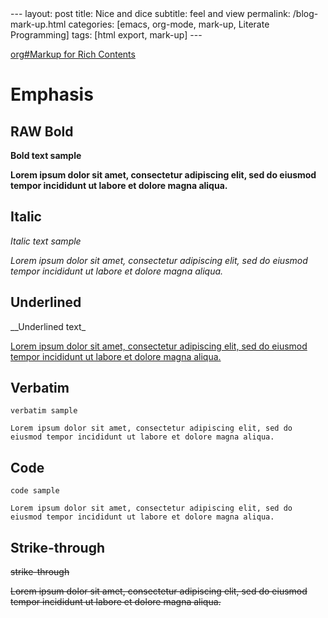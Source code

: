#+BEGIN_EXPORT html
---
layout: post
title: Nice and dice
subtitle: feel and view
permalink: /blog-mark-up.html
categories: [emacs, org-mode, mark-up, Literate Programming]
tags: [html export, mark-up]
---
#+END_EXPORT

#+STARTUP: showall indent
#+OPTIONS: tags:nil num:nil \n:nil @:t ::t |:t ^:{} _:{} *:t
#+TOC: headlines 2
#+PROPERTY:header-args :results output :exports both :eval no-export
#+CATEGORY: Org-mode
#+TODO: RAW INIT TODO ACTIVE | DONE
[[info:org#Markup for Rich Contents][org#Markup for Rich Contents]]

* Emphasis

** RAW Bold
SCHEDULED: <2023-12-27 Wed>
*Bold text sample*

*Lorem ipsum dolor sit amet, consectetur adipiscing elit, sed do
eiusmod tempor incididunt ut labore et dolore magna aliqua.*


** Italic
/Italic text sample/

/Lorem ipsum dolor sit amet, consectetur adipiscing elit, sed do
eiusmod tempor incididunt ut labore et dolore magna aliqua./


** Underlined
__Underlined text_

_Lorem ipsum dolor sit amet, consectetur adipiscing elit, sed do
eiusmod tempor incididunt ut labore et dolore magna aliqua._

** Verbatim
=verbatim sample=

=Lorem ipsum dolor sit amet, consectetur adipiscing elit, sed do
eiusmod tempor incididunt ut labore et dolore magna aliqua.=

** Code
~code sample~

~Lorem ipsum dolor sit amet, consectetur adipiscing elit, sed do
eiusmod tempor incididunt ut labore et dolore magna aliqua.~

** Strike-through
+strike-through+

+Lorem ipsum dolor sit amet, consectetur adipiscing elit, sed do
eiusmod tempor incididunt ut labore et dolore magna aliqua.+


